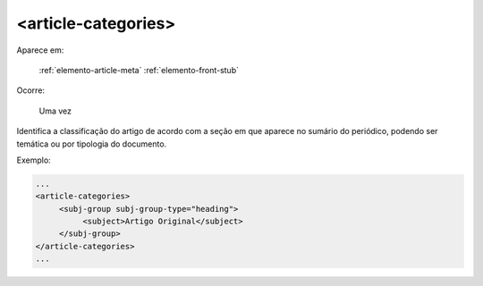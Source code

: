 ﻿.. _elemento-article-categories:

<article-categories>
====================

Aparece em:

  :ref:`elemento-article-meta`
  :ref:`elemento-front-stub`

Ocorre:

  Uma vez

Identifica a classificação do artigo de acordo com a seção em que aparece no sumário do periódico, podendo ser temática ou por tipologia do documento.

Exemplo:

.. code-block:: xml

    ...
    <article-categories>
         <subj-group subj-group-type="heading">
              <subject>Artigo Original</subject>
         </subj-group>
    </article-categories>
    ...


.. {"reviewed_on": "20170720", "by": "aline.cristina@scielo.org"}
